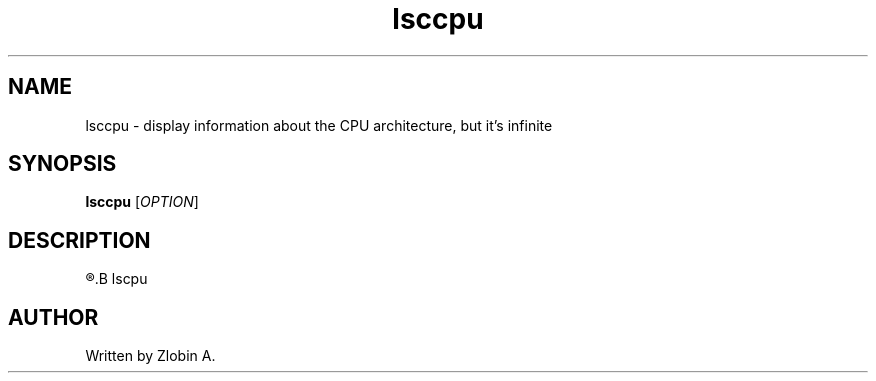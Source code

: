 .\" lsccpu command manpage
.TH "lsccpu" "1" "April 5, 2020" "lsccpu"
.SH NAME
lsccpu - display information about the CPU architecture, but it's infinite
.SH SYNOPSIS
.B lsccpu
.RI "[" "OPTION" "]"
.SH DESCRIPTION
.R See man of
.B lscpu
.SH AUTHOR
Written by Zlobin A.

